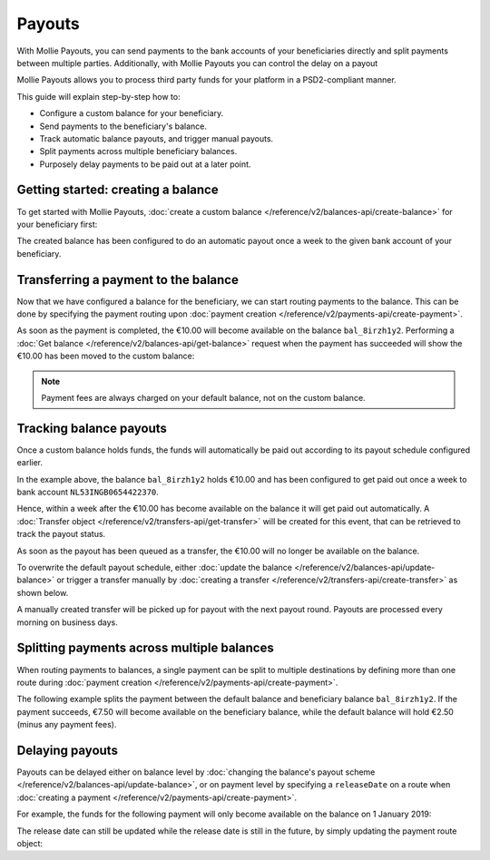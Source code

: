 Payouts
=======
With Mollie Payouts, you can send payments to the bank accounts of your beneficiaries directly and split payments
between multiple parties. Additionally, with Mollie Payouts you can control the delay on a payout

Mollie Payouts allows you to process third party funds for your platform in a PSD2-compliant manner.

This guide will explain step-by-step how to:

* Configure a custom balance for your beneficiary.
* Send payments to the beneficiary's balance.
* Track automatic balance payouts, and trigger manual payouts.
* Split payments across multiple beneficiary balances.
* Purposely delay payments to be paid out at a later point.

Getting started: creating a balance
-----------------------------------
To get started with Mollie Payouts, :doc:`create a custom balance </reference/v2/balances-api/create-balance>` for your
beneficiary first:

.. code-block:: bash
   :linenos:

   curl -X POST https://api.mollie.com/v2/balances \
       -H "Authorization: Bearer live_dHar4XY7LxsDOtmnkVtjNVWXLSlXsM" \
       -d "description=My beneficiary's balance" \
       -d "payoutFrequency=weekly" \
       -d "payoutMethod[type]=bankaccount" \
       -d "payoutMethod[bankAccount]=NL53INGB0654422370"

.. code-block:: http
   :linenos:

   HTTP/1.1 201 Created
   Content-Type: application/hal+json; charset=utf-8

   {
       "resource": "balance",
       "id": "bal_8irzh1y2",
       "currency": "EUR",
       "description": "My beneficiary's balance",
       "payoutFrequency": "weekly",
       "payoutMethod": {
           "type": "bankaccount",
           "bankAccount": "NL53INGB0654422370"
       },
       "availableAmount": {
           "value": "0.00",
           "currency": "EUR"
       },
       "...": { }
   }

The created balance has been configured to do an automatic payout once a week to the given bank account of your
beneficiary.

Transferring a payment to the balance
-------------------------------------
Now that we have configured a balance for the beneficiary, we can start routing payments to the balance. This can be
done by specifying the payment routing upon :doc:`payment creation </reference/v2/payments-api/create-payment>`.

.. code-block:: bash
   :linenos:

   curl -X POST https://api.mollie.com/v2/payments \
       -H "Authorization: Bearer live_dHar4XY7LxsDOtmnkVtjNVWXLSlXsM" \
       -d "amount[currency]=EUR" \
       -d "amount[value]=10.00" \
       -d "description=My first routed payment" \
       -d "redirectUrl=https://webshop.example.org/order/12345/" \
       -d "webhookUrl=https://webshop.example.org/payments/webhook/" \
       -d "routing[0][destination][type]=balance" \
       -d "routing[0][destination][balanceId]=bal_8irzh1y2"

.. code-block:: http
   :linenos:

   HTTP/1.1 201 Created
   Content-Type: application/hal+json; charset=utf-8

   {
       "resource": "payment",
       "id": "tr_7UhSN1zuXS",
       "amount": {
           "value": "10.00",
           "currency": "EUR"
       },
       "description": "My first routed payment",
       "status": "open",
       "redirectUrl": "https://webshop.example.org/order/12345/",
       "webhookUrl": "https://webshop.example.org/payments/webhook/",
       "routing": [
           {
               "resource": "route",
               "id": "rt_9dk4al1n",
               "amount": {
                   "value": "10.00",
                   "currency": "EUR"
               },
               "destination": {
                   "type": "balance",
                   "balanceId": "bal_8irzh1y2"
               }
           }
       ]
       "...": { }
   }

As soon as the payment is completed, the €10.00 will become available on the balance ``bal_8irzh1y2``. Performing a
:doc:`Get balance </reference/v2/balances-api/get-balance>` request when the payment has succeeded will show the €10.00
has been moved to the custom balance:

.. code-block:: bash
   :linenos:

   curl -X GET https://api.mollie.com/v2/balances/bal_8irzh1y2 \
       -H "Authorization: Bearer live_dHar4XY7LxsDOtmnkVtjNVWXLSlXsM"

.. code-block:: http
   :linenos:

   HTTP/1.1 200 OK
   Content-Type: application/hal+json; charset=utf-8

   {
       "resource": "balance",
       "id": "bal_8irzh1y2",
       "payoutFrequency": "weekly",
       "payoutMethod": {
           "type": "bankaccount",
           "bankAccount": "NL53INGB0654422370"
       },
       "availableAmount": {
           "value": "10.00",
           "currency": "EUR"
       },
       "...": { }
   }

.. note:: Payment fees are always charged on your default balance, not on the custom balance.

Tracking balance payouts
------------------------
Once a custom balance holds funds, the funds will automatically be paid out according to its payout schedule configured
earlier.

In the example above, the balance ``bal_8irzh1y2`` holds €10.00 and has been configured to get paid out once a week to
bank account ``NL53INGB0654422370``.

Hence, within a week after the €10.00 has become available on the balance it will get paid out automatically. A
:doc:`Transfer object </reference/v2/transfers-api/get-transfer>` will be created for this event, that can be retrieved
to track the payout status.

.. code-block:: bash
   :linenos:

   curl -X GET https://api.mollie.com/v2/transfers \
       -H "Authorization: Bearer live_dHar4XY7LxsDOtmnkVtjNVWXLSlXsM"

.. code-block:: http
   :linenos:

   HTTP/1.1 200 OK
   Content-Type: application/hal+json; charset=utf-8

   {
       "count": 1,
       "_embedded": {
           "transfers": [
               {
                   "resource": "transfer",
                   "id": "trf_j6ln0a1d",
                   "status": "open",
                   "amount": {
                       "value": "10.00",
                       "currency": "EUR"
                   },
                   "source": {
                       "type": "balance",
                       "balanceId": "bal_8irzh1y2"
                   },
                   "destination": {
                       "type": "bankaccount",
                       "bankAccount": "NL53INGB0654422370"
                   },
                   "...": { }
               }
           ]
       },
       "...": { }
   }

As soon as the payout has been queued as a transfer, the €10.00 will no longer be available on the balance.

To overwrite the default payout schedule, either :doc:`update the balance </reference/v2/balances-api/update-balance>`
or trigger a transfer manually by :doc:`creating a transfer </reference/v2/transfers-api/create-transfer>` as shown
below.

.. code-block:: bash
   :linenos:

   curl -X POST https://api.mollie.com/v2/transfers \
       -H "Authorization: Bearer live_dHar4XY7LxsDOtmnkVtjNVWXLSlXsM" \
       -d "source[type]=balance" \
       -d "source[balanceId]=bal_8irzh1y2"

.. code-block:: http
   :linenos:

   HTTP/1.1 201 Created
   Content-Type: application/hal+json; charset=utf-8

   {
       "resource": "transfer",
       "id": "trf_j7hn0d6x",
       "status": "open",
       "amount": {
           "value": "10.00",
           "currency": "EUR"
       },
       "source": {
           "type": "balance",
           "balanceId": "bal_8irzh1y2"
       },
       "destination": {
           "type": "bankaccount",
           "bankAccount": "NL53INGB0654422370"
       },
       "...": { }
   }

A manually created transfer will be picked up for payout with the next payout round. Payouts are processed every
morning on business days.

Splitting payments across multiple balances
-------------------------------------------
When routing payments to balances, a single payment can be split to multiple destinations by defining more than one
route during :doc:`payment creation </reference/v2/payments-api/create-payment>`.

The following example splits the payment between the default balance and beneficiary balance ``bal_8irzh1y2``. If the
payment succeeds, €7.50 will become available on the beneficiary balance, while the default balance will hold €2.50
(minus any payment fees).

.. code-block:: bash
   :linenos:

   curl -X POST https://api.mollie.com/v2/payments \
       -H "Authorization: Bearer live_dHar4XY7LxsDOtmnkVtjNVWXLSlXsM" \
       -d "amount[currency]=EUR" \
       -d "amount[value]=10.00" \
       -d "description=My first split payment" \
       -d "redirectUrl=https://webshop.example.org/order/12345/" \
       -d "webhookUrl=https://webshop.example.org/payments/webhook/" \
       -d "routing[0][amount][currency]=EUR" \
       -d "routing[0][amount][value]=2.50" \
       -d "routing[0][destination][type]=balance" \
       -d "routing[0][destination][balanceId]=default" \
       -d "routing[1][amount][currency]=EUR" \
       -d "routing[1][amount][value]=7.50" \
       -d "routing[1][destination][type]=balance" \
       -d "routing[1][destination][balanceId]=bal_8irzh1y2"

.. code-block:: http
   :linenos:

   HTTP/1.1 201 Created
   Content-Type: application/hal+json; charset=utf-8

   {
       "resource": "payment",
       "id": "tr_WDqYK6vllg",
       "amount": {
           "value": "10.00",
           "currency": "EUR"
       },
       "description": "My first split payment",
       "status": "open",
       "routing": [
           {
               "resource": "route",
               "id": "rt_k6cjd01h",
               "amount": {
                   "value": "2.50",
                   "currency": "EUR"
               },
               "destination": {
                   "type": "balance",
                   "balanceId": "default"
               }
           },
           {
               "resource": "route",
               "id": "rt_nz9d6jfp",
               "amount": {
                   "value": "7.50",
                   "currency": "EUR"
               },
               "destination": {
                   "type": "balance",
                   "balanceId": "bal_8irzh1y2"
               }
           }
       ]
       "...": { }
   }

Delaying payouts
----------------
Payouts can be delayed either on balance level by
:doc:`changing the balance's payout scheme </reference/v2/balances-api/update-balance>`, or on payment level by
specifying a ``releaseDate`` on a route when :doc:`creating a payment </reference/v2/payments-api/create-payment>`.

For example, the funds for the following payment will only become available on the balance on 1 January 2019:

.. code-block:: bash
   :linenos:

   curl -X POST https://api.mollie.com/v2/payments \
       -H "Authorization: Bearer live_dHar4XY7LxsDOtmnkVtjNVWXLSlXsM" \
       -d "amount[currency]=EUR" \
       -d "amount[value]=10.00" \
       -d "description=My first delayed payment" \
       -d "redirectUrl=https://webshop.example.org/order/12345/" \
       -d "webhookUrl=https://webshop.example.org/payments/webhook/" \
       -d "routing[0][destination][type]=balance" \
       -d "routing[0][destination][balanceId]=bal_8irzh1y2" \
       -d "routing[0][releaseDate]=2019-01-01"

.. code-block:: http
   :linenos:

   HTTP/1.1 201 Created
   Content-Type: application/hal+json; charset=utf-8

   {
       "resource": "payment",
       "id": "tr_2qkhcMzypH",
       "amount": {
           "value": "10.00",
           "currency": "EUR"
       },
       "description": "My first routed payment",
       "status": "open",
       "redirectUrl": "https://webshop.example.org/order/12345/",
       "webhookUrl": "https://webshop.example.org/payments/webhook/",
       "routing": [
           {
               "resource": "route",
               "id": "rt_9dk4al1n",
               "amount": {
                   "value": "10.00",
                   "currency": "EUR"
               },
               "destination": {
                   "type": "balance",
                   "balanceId": "bal_8irzh1y2"
               },
               "releaseDate": "2019-01-01"
           }
       ]
       "...": { }
   }

The release date can still be updated while the release date is still in the future, by simply updating the payment
route object:

.. code-block:: bash
   :linenos:

   curl -X POST https://api.mollie.com/v2/payments/tr_2qkhcMzypH/routes/rt_9dk4al1n \
       -H "Authorization: Bearer live_dHar4XY7LxsDOtmnkVtjNVWXLSlXsM" \
       -d "releaseDate=2019-02-01"

.. code-block:: http
   :linenos:

   HTTP/1.1 200 OK
   Content-Type: application/hal+json; charset=utf-8

   {
       "resource": "route",
       "id": "rt_9dk4al1n",
       "amount": {
           "value": "10.00",
           "currency": "EUR"
       },
       "destination": {
           "type": "balance",
           "balanceId": "bal_8irzh1y2"
       },
       "releaseDate": "2019-02-01"
   }

